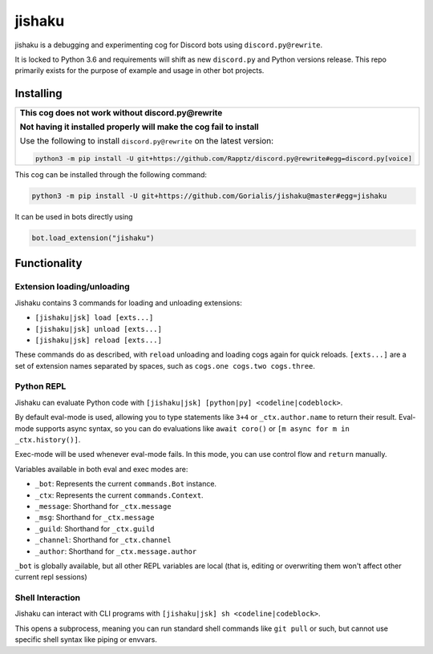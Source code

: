 jishaku
=======

jishaku is a debugging and experimenting cog for Discord bots using ``discord.py@rewrite``.

It is locked to Python 3.6 and requirements will shift as new ``discord.py`` and Python versions release.
This repo primarily exists for the purpose of example and usage in other bot projects.

Installing
----------

+-------------------------------------------------------------------------------------------------------+
| **This cog does not work without discord.py@rewrite**                                                 |
|                                                                                                       |
| **Not having it installed properly will make the cog fail to install**                                |
|                                                                                                       |
| Use the following to install ``discord.py@rewrite`` on the latest version:                            |
|                                                                                                       |
| .. code:: sh                                                                                          |
|                                                                                                       |
|     python3 -m pip install -U git+https://github.com/Rapptz/discord.py@rewrite#egg=discord.py[voice]  |
+-------------------------------------------------------------------------------------------------------+


This cog can be installed through the following command:

.. code:: sh

    python3 -m pip install -U git+https://github.com/Gorialis/jishaku@master#egg=jishaku

It can be used in bots directly using

.. code:: python3

    bot.load_extension("jishaku")

Functionality
-------------

Extension loading/unloading
~~~~~~~~~~~~~~~~~~~~~~~~~~~

Jishaku contains 3 commands for loading and unloading extensions:

- ``[jishaku|jsk] load [exts...]``
- ``[jishaku|jsk] unload [exts...]``
- ``[jishaku|jsk] reload [exts...]``

These commands do as described, with ``reload`` unloading and loading cogs again for quick reloads.
``[exts...]`` are a set of extension names separated by spaces, such as ``cogs.one cogs.two cogs.three``.

Python REPL
~~~~~~~~~~~

Jishaku can evaluate Python code with ``[jishaku|jsk] [python|py] <codeline|codeblock>``.

By default eval-mode is used, allowing you to type statements like ``3+4`` or ``_ctx.author.name`` to return their result.
Eval-mode supports async syntax, so you can do evaluations like ``await coro()`` or ``[m async for m in _ctx.history()]``.

Exec-mode will be used whenever eval-mode fails. In this mode, you can use control flow and ``return`` manually.

Variables available in both eval and exec modes are:

- ``_bot``: Represents the current ``commands.Bot`` instance.
- ``_ctx``: Represents the current ``commands.Context``.
- ``_message``: Shorthand for ``_ctx.message``
- ``_msg``: Shorthand for ``_ctx.message``
- ``_guild``: Shorthand for ``_ctx.guild``
- ``_channel``: Shorthand for ``_ctx.channel``
- ``_author``: Shorthand for ``_ctx.message.author``

``_bot`` is globally available, but all other REPL variables are local (that is, editing or overwriting them won't affect other current repl sessions)

Shell Interaction
~~~~~~~~~~~~~~~~~

Jishaku can interact with CLI programs with ``[jishaku|jsk] sh <codeline|codeblock>``.

This opens a subprocess, meaning you can run standard shell commands like ``git pull`` or such, but cannot use specific shell syntax like piping or envvars.
